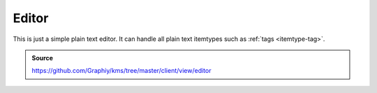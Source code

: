 Editor
======
This is just a simple plain text editor.
It can handle all plain text itemtypes such as :ref:`tags <itemtype-tag>`.

.. admonition:: Source

  https://github.com/Graphiy/kms/tree/master/client/view/editor
